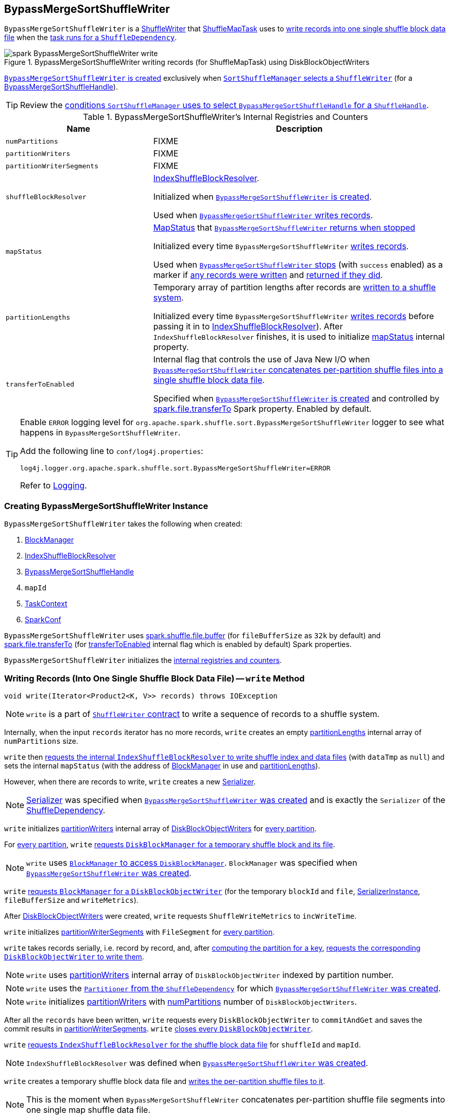 == [[BypassMergeSortShuffleWriter]] BypassMergeSortShuffleWriter

`BypassMergeSortShuffleWriter` is a link:spark-ShuffleWriter.adoc[ShuffleWriter] that link:spark-taskscheduler-ShuffleMapTask.adoc[ShuffleMapTask] uses to <<write, write records into one single shuffle block data file>> when the link:spark-taskscheduler-ShuffleMapTask.adoc#runTask[task runs for a `ShuffleDependency`].

.BypassMergeSortShuffleWriter writing records (for ShuffleMapTask) using DiskBlockObjectWriters
image::images/spark-BypassMergeSortShuffleWriter-write.png[align="center"]

<<creating-instance, `BypassMergeSortShuffleWriter` is created>> exclusively when link:spark-SortShuffleManager.adoc#getWriter[`SortShuffleManager` selects a `ShuffleWriter`] (for a link:spark-BypassMergeSortShuffleHandle.adoc[BypassMergeSortShuffleHandle]).

TIP: Review the link:spark-SortShuffleManager.adoc#shouldBypassMergeSort[conditions `SortShuffleManager` uses to select `BypassMergeSortShuffleHandle` for a `ShuffleHandle`].

[[internal-registries]]
.BypassMergeSortShuffleWriter's Internal Registries and Counters
[frame="topbot",cols="1,2",options="header",width="100%"]
|===
| Name
| Description

| [[numPartitions]] `numPartitions`
| FIXME

| [[partitionWriters]] `partitionWriters`
| FIXME

| [[partitionWriterSegments]] `partitionWriterSegments`
| FIXME

| [[shuffleBlockResolver]] `shuffleBlockResolver`
| link:spark-IndexShuffleBlockResolver.adoc[IndexShuffleBlockResolver].

Initialized when <<creating-instance, `BypassMergeSortShuffleWriter` is created>>.

Used when <<write, `BypassMergeSortShuffleWriter` writes records>>.

| [[mapStatus]] `mapStatus`
| link:spark-MapStatus.adoc[MapStatus] that <<stop, `BypassMergeSortShuffleWriter` returns when stopped>>

Initialized every time `BypassMergeSortShuffleWriter` <<write, writes records>>.

Used when <<stop, `BypassMergeSortShuffleWriter` stops>> (with `success` enabled) as a marker if <<write, any records were written>> and <<stop, returned if they did>>.

| [[partitionLengths]] `partitionLengths`
| Temporary array of partition lengths after records are <<write, written to a shuffle system>>.

Initialized every time `BypassMergeSortShuffleWriter` <<write, writes records>> before passing it in to link:spark-IndexShuffleBlockResolver.adoc#writeIndexFileAndCommit[IndexShuffleBlockResolver]). After `IndexShuffleBlockResolver` finishes, it is used to initialize <<mapStatus, mapStatus>> internal property.

| [[transferToEnabled]] `transferToEnabled`
| Internal flag that controls the use of Java New I/O when <<writePartitionedFile, `BypassMergeSortShuffleWriter` concatenates per-partition shuffle files into a single shuffle block data file>>.

Specified when <<creating-instance, `BypassMergeSortShuffleWriter` is created>> and controlled by link:spark-UnsafeShuffleWriter.adoc#spark_file_transferTo[spark.file.transferTo] Spark property. Enabled by default.

|===

[TIP]
====
Enable `ERROR` logging level for `org.apache.spark.shuffle.sort.BypassMergeSortShuffleWriter` logger to see what happens in `BypassMergeSortShuffleWriter`.

Add the following line to `conf/log4j.properties`:

```
log4j.logger.org.apache.spark.shuffle.sort.BypassMergeSortShuffleWriter=ERROR
```

Refer to link:spark-logging.adoc[Logging].
====

=== [[creating-instance]] Creating BypassMergeSortShuffleWriter Instance

`BypassMergeSortShuffleWriter` takes the following when created:

1. link:spark-blockmanager.adoc[BlockManager]
2. link:spark-IndexShuffleBlockResolver.adoc[IndexShuffleBlockResolver]
3. link:spark-BypassMergeSortShuffleHandle.adoc[BypassMergeSortShuffleHandle]
4. `mapId`
5. link:spark-taskscheduler-taskcontext.adoc[TaskContext]
6. link:spark-configuration.adoc[SparkConf]

[[fileBufferSize]]
`BypassMergeSortShuffleWriter` uses link:spark-ExternalSorter.adoc#spark_shuffle_file_buffer[spark.shuffle.file.buffer] (for `fileBufferSize` as `32k` by default) and link:spark-UnsafeShuffleWriter.adoc#spark_file_transferTo[spark.file.transferTo] (for <<transferToEnabled, transferToEnabled>> internal flag which is enabled by default) Spark properties.

`BypassMergeSortShuffleWriter` initializes the <<internal-registries, internal registries and counters>>.

=== [[write]] Writing Records (Into One Single Shuffle Block Data File) -- `write` Method

[source, java]
----
void write(Iterator<Product2<K, V>> records) throws IOException
----

NOTE: `write` is a part of link:spark-ShuffleWriter.adoc#contract[`ShuffleWriter` contract] to write a sequence of records to a shuffle system.

Internally, when the input `records` iterator has no more records, `write` creates an empty <<partitionLengths, partitionLengths>> internal array of `numPartitions` size.

`write` then link:spark-IndexShuffleBlockResolver.adoc#writeIndexFileAndCommit[requests the internal `IndexShuffleBlockResolver` to write shuffle index and data files] (with `dataTmp` as `null`) and sets the internal `mapStatus` (with the address of link:spark-blockmanager.adoc[BlockManager] in use and <<partitionLengths, partitionLengths>>).

However, when there are records to write, `write` creates a new link:spark-Serializer.adoc[Serializer].

NOTE: link:spark-Serializer.adoc[Serializer] was specified when <<creating-instance, `BypassMergeSortShuffleWriter` was created>> and is exactly the `Serializer` of the link:spark-rdd-ShuffleDependency.adoc#serializer[ShuffleDependency].

`write` initializes <<partitionWriters, partitionWriters>> internal array of link:spark-blockmanager-DiskBlockObjectWriter.adoc[DiskBlockObjectWriters] for <<numPartitions, every partition>>.

For <<numPartitions, every partition>>, `write` link:spark-DiskBlockManager.adoc#createTempShuffleBlock[requests `DiskBlockManager` for a temporary shuffle block and its file].

NOTE: `write` uses link:spark-blockmanager.adoc#diskBlockManager[`BlockManager` to access `DiskBlockManager`]. `BlockManager` was specified when <<creating-instance, `BypassMergeSortShuffleWriter` was created>>.

`write` link:spark-blockmanager.adoc#getDiskWriter[requests `BlockManager` for a `DiskBlockObjectWriter`] (for the temporary `blockId` and `file`, link:spark-SerializerInstance.adoc[SerializerInstance], `fileBufferSize` and `writeMetrics`).

After link:spark-blockmanager-DiskBlockObjectWriter.adoc[DiskBlockObjectWriters] were created, `write` requests `ShuffleWriteMetrics` to `incWriteTime`.

`write` initializes <<partitionWriterSegments, partitionWriterSegments>> with `FileSegment` for <<numPartitions, every partition>>.

`write` takes records serially, i.e. record by record, and, after link:spark-rdd-Partitioner.adoc#getPartition[computing the partition for a key], link:spark-blockmanager-DiskBlockObjectWriter.adoc#write[requests the corresponding `DiskBlockObjectWriter` to write them].

NOTE: `write` uses <<partitionWriters, partitionWriters>> internal array of `DiskBlockObjectWriter` indexed by partition number.

NOTE: `write` uses the link:spark-rdd-ShuffleDependency.adoc#partitioner[`Partitioner` from the `ShuffleDependency`] for which <<creating-instance, `BypassMergeSortShuffleWriter` was created>>.

NOTE: `write` initializes <<partitionWriters, partitionWriters>> with <<numPartitions, numPartitions>> number of `DiskBlockObjectWriters`.

After all the `records` have been written, `write` requests every `DiskBlockObjectWriter` to `commitAndGet` and saves the commit results in <<partitionWriterSegments, partitionWriterSegments>>. `write` link:spark-blockmanager-DiskBlockObjectWriter.adoc#close[closes every `DiskBlockObjectWriter`].

`write` link:spark-IndexShuffleBlockResolver.adoc#getDataFile[requests `IndexShuffleBlockResolver` for the shuffle block data file] for `shuffleId` and `mapId`.

NOTE: `IndexShuffleBlockResolver` was defined when <<creating-instance, `BypassMergeSortShuffleWriter` was created>>.

`write` creates a temporary shuffle block data file and <<writePartitionedFile, writes the per-partition shuffle files to it>>.

NOTE: This is the moment when `BypassMergeSortShuffleWriter` concatenates per-partition shuffle file segments into one single map shuffle data file.

In the end, `write` link:spark-IndexShuffleBlockResolver.adoc#writeIndexFileAndCommit[requests `IndexShuffleBlockResolver` to write shuffle index and data files] for the `shuffleId` and `mapId` (with `partitionLengths` and the temporary file) and creates a new <<mapStatus, mapStatus>> (with the link:spark-blockmanager.adoc#shuffleServerId[location of the `BlockManager`] and <<partitionLengths, partitionLengths>>).

=== [[writePartitionedFile]] Concatenating Per-Partition Files Into Single File (and Tracking Write Time) -- `writePartitionedFile` Internal Method

[source, scala]
----
long[] writePartitionedFile(File outputFile) throws IOException
----

`writePartitionedFile` creates a file output stream for the input `outputFile` in append mode.

NOTE: `writePartitionedFile` uses Java's https://docs.oracle.com/javase/8/docs/api/java/io/FileOutputStream.html[java.io.FileOutputStream] to create a file output stream.

`writePartitionedFile` starts tracking write time (as `writeStartTime`).

For every <<numPartitions, numPartitions>> partition, `writePartitionedFile` takes the file from the `FileSegment` (from <<partitionWriterSegments, partitionWriterSegments>>) and creates a file input stream to read raw bytes.

NOTE: `writePartitionedFile` uses Java's https://docs.oracle.com/javase/8/docs/api/java/io/FileInputStream.html[java.io.FileInputStream] to create a file input stream.

`writePartitionedFile` then <<copyStream, copies the raw bytes from each partition segment input stream to `outputFile`>> (possibly using Java New I/O per <<transferToEnabled, transferToEnabled>> flag set when <<creating-instance, `BypassMergeSortShuffleWriter` was created>>) and records the length of the shuffle data file (in `lengths` internal array).

NOTE: `transferToEnabled` is controlled by link:spark-UnsafeShuffleWriter.adoc#spark_file_transferTo[spark.file.transferTo] Spark property and is enabled (i.e. `true`) by default.

In the end, `writePartitionedFile` requests `ShuffleWriteMetrics` to `incWriteTime`, clears <<partitionWriters, partitionWriters>> array and returns the lengths of the shuffle data files per partition.

NOTE: `ShuffleWriteMetrics` was created when <<creating-instance, `BypassMergeSortShuffleWriter` was created>>.

NOTE: `writePartitionedFile` is used exclusively when `BypassMergeSortShuffleWriter` <<write, writes records>>.

=== [[copyStream]] Copying Raw Bytes Between Input Streams (Possibly Using Java New I/O) -- `Utils.copyStream` Method

[source, scala]
----
copyStream(
  in: InputStream,
  out: OutputStream,
  closeStreams: Boolean = false,
  transferToEnabled: Boolean = false): Long
----

`copyStream` branches off depending on the type of `in` and `out` streams, i.e. whether they are both `FileInputStream` with `transferToEnabled` input flag is enabled.

If they are both `FileInputStream` with `transferToEnabled` enabled, `copyStream` gets their `FileChannels` and transfers bytes from the input file to the output file and counts the number of bytes, possibly zero, that were actually transferred.

NOTE: `copyStream` uses Java's https://docs.oracle.com/javase/8/docs/api/java/nio/channels/FileChannel.html[java.nio.channels.FileChannel] to manage file channels.

If either `in` and `out` input streams are not `FileInputStream` or `transferToEnabled` flag is disabled (default), `copyStream` reads data from `in` to write to `out` and counts the number of bytes written.

`copyStream` can optionally close `in` and `out` streams (depending on the input `closeStreams` -- disabled by default).

NOTE: `Utils.copyStream` is used when <<writePartitionedFile, `BypassMergeSortShuffleWriter` writes records into one single shuffle block data file>> (among other places).

NOTE: `Utils.copyStream` is here temporarily (until I find a better place).

TIP: Visit the official web site of https://jcp.org/jsr/detail/51.jsp[JSR 51: New I/O APIs for the Java Platform] and read up on link:http://docs.oracle.com/javase/8/docs/api/java/nio/package-summary.html[java.nio package].
